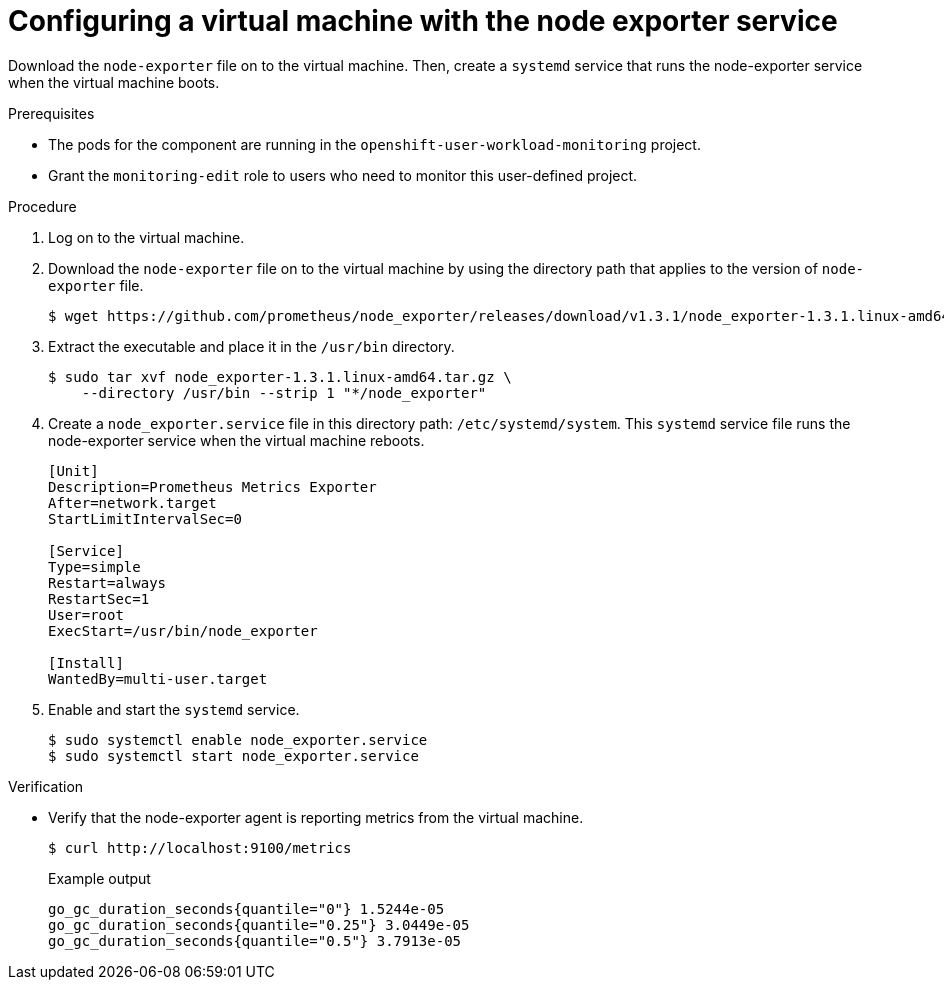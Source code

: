 // Module included in the following assemblies:
//
// * virt/monitoring/virt-exposing-custom-metrics-for-vms.adoc

:_mod-docs-content-type: PROCEDURE
[id="virt-configuring-vm-with-node-exporter-service_{context}"]
= Configuring a virtual machine with the node exporter service

Download the `node-exporter` file on to the virtual machine. Then, create a `systemd` service that runs the node-exporter service when the virtual machine boots.

.Prerequisites
* The pods for the component are running in the `openshift-user-workload-monitoring` project.
* Grant the `monitoring-edit` role to users who need to monitor this user-defined project.

.Procedure

. Log on to the virtual machine.

. Download the `node-exporter` file on to the virtual machine by using the directory path that applies to the version of `node-exporter` file.
+
[source,terminal]
----
$ wget https://github.com/prometheus/node_exporter/releases/download/v1.3.1/node_exporter-1.3.1.linux-amd64.tar.gz
----

. Extract the executable and place it in the `/usr/bin` directory.
+
[source,terminal]
----
$ sudo tar xvf node_exporter-1.3.1.linux-amd64.tar.gz \
    --directory /usr/bin --strip 1 "*/node_exporter"
----

. Create a `node_exporter.service` file in this directory path: `/etc/systemd/system`. This `systemd` service file runs the node-exporter service when the virtual machine reboots.
+
[source,terminal]
----
[Unit]
Description=Prometheus Metrics Exporter
After=network.target
StartLimitIntervalSec=0

[Service]
Type=simple
Restart=always
RestartSec=1
User=root
ExecStart=/usr/bin/node_exporter

[Install]
WantedBy=multi-user.target
----

. Enable and start the `systemd` service.
+
[source,terminal]
----
$ sudo systemctl enable node_exporter.service
$ sudo systemctl start node_exporter.service
----

.Verification
* Verify that the node-exporter agent is reporting metrics from the virtual machine.
+
[source,terminal]
----
$ curl http://localhost:9100/metrics
----
+
.Example output
[source,terminal]
----
go_gc_duration_seconds{quantile="0"} 1.5244e-05
go_gc_duration_seconds{quantile="0.25"} 3.0449e-05
go_gc_duration_seconds{quantile="0.5"} 3.7913e-05
----
